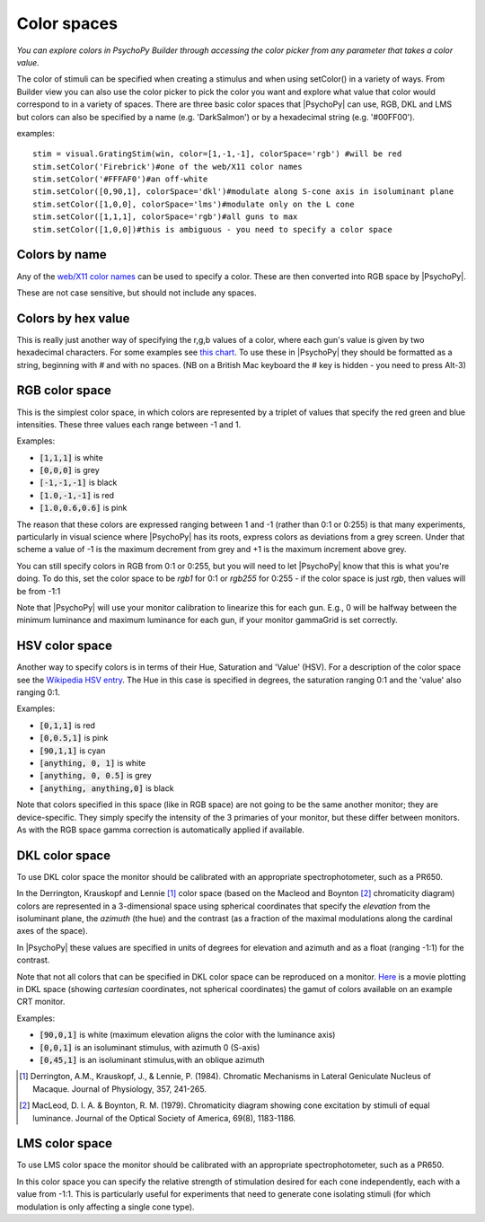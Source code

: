 .. _colorspaces:

Color spaces
====================================


.. image:: /images/colorPicker.png

*You can explore colors in PsychoPy Builder through accessing the color picker from any parameter that takes a color value.*


The color of stimuli can be specified when creating a stimulus and when using setColor() in a variety of ways. From Builder view you can also use the color picker to pick the color you want and explore what value that color would correspond to in a variety of spaces. There are three basic color spaces that |PsychoPy| can use, RGB, DKL and LMS but colors can also be specified by a name (e.g. 'DarkSalmon') or by a hexadecimal string (e.g. '#00FF00').

examples::

    stim = visual.GratingStim(win, color=[1,-1,-1], colorSpace='rgb') #will be red
    stim.setColor('Firebrick')#one of the web/X11 color names
    stim.setColor('#FFFAF0')#an off-white
    stim.setColor([0,90,1], colorSpace='dkl')#modulate along S-cone axis in isoluminant plane
    stim.setColor([1,0,0], colorSpace='lms')#modulate only on the L cone
    stim.setColor([1,1,1], colorSpace='rgb')#all guns to max
    stim.setColor([1,0,0])#this is ambiguous - you need to specify a color space

.. _colorNames:

Colors by name
----------------
Any of the `web/X11 color names <https://www.w3schools.com/Colors/colors_names.asp>`_ can be used to specify a color. These are then converted into RGB space by |PsychoPy|.

These are not case sensitive, but should not include any spaces.

.. _hexColors:

Colors by hex value
--------------------
This is really just another way of specifying the r,g,b values of a color, where each gun's value is given by two hexadecimal characters. For some examples see `this chart <https://html-color-codes.com/>`_. To use these in |PsychoPy| they should be formatted as a string, beginning with `#` and with no spaces. (NB on a British Mac keyboard the # key is hidden - you need to press Alt-3)

.. _RGB:

RGB color space
-------------------
This is the simplest color space, in which colors are represented by a triplet of values that specify the red green and blue intensities. These three values each range between -1 and 1.

Examples:

* :code:`[1,1,1]` is white
* :code:`[0,0,0]` is grey
* :code:`[-1,-1,-1]` is black
* :code:`[1.0,-1,-1]` is red
* :code:`[1.0,0.6,0.6]` is pink

The reason that these colors are expressed ranging between 1 and -1 (rather than 0:1 or 0:255) is that many experiments, particularly in visual science where |PsychoPy| has its roots, express colors as deviations from a grey screen. Under that scheme a value of -1 is the maximum decrement from grey and +1 is the maximum increment above grey.

You can still specify colors in RGB from 0:1 or 0:255, but you will need to let |PsychoPy| know that this is what you're doing. To do this, set the color space to be `rgb1` for 0:1 or `rgb255` for 0:255 - if the color space is just `rgb`, then values will be from -1:1

Note that |PsychoPy| will use your monitor calibration to linearize this for each gun. E.g., 0 will be halfway between the minimum luminance and maximum luminance for each gun, if your monitor gammaGrid is set correctly.

.. _HSV:

HSV color space
------------------

Another way to specify colors is in terms of their Hue, Saturation and 'Value' (HSV). For a description of the color space see the `Wikipedia HSV entry <https://en.wikipedia.org/wiki/HSL_and_HSV>`_. The Hue in this case is specified in degrees, the saturation ranging 0:1 and the 'value' also ranging 0:1.

Examples:

* :code:`[0,1,1]` is red
* :code:`[0,0.5,1]` is pink
* :code:`[90,1,1]` is cyan
* :code:`[anything, 0, 1]` is white
* :code:`[anything, 0, 0.5]` is grey
* :code:`[anything, anything,0]` is black

Note that colors specified in this space (like in RGB space) are not going to be the same another monitor; they are device-specific. They simply specify the intensity of the 3 primaries of your monitor, but these differ between monitors. As with the RGB space gamma correction is automatically applied if available.

.. _DKL:

DKL color space
-------------------
To use DKL color space the monitor should be calibrated with an appropriate spectrophotometer, such as a PR650.

In the Derrington, Krauskopf and Lennie [#dkl1984]_ color space (based on the Macleod and Boynton [#mb1979]_ chromaticity diagram) colors are represented in a 3-dimensional space using spherical coordinates that specify the `elevation` from the isoluminant plane, the `azimuth` (the hue) and the contrast (as a fraction of the maximal modulations along the cardinal axes of the space).

.. image:: /images/dklSpace.png

In |PsychoPy| these values are specified in units of degrees for elevation and azimuth and as a float (ranging -1:1) for the contrast.

Note that not all colors that can be specified in DKL color space can be reproduced on a monitor. `Here <https://youtu.be/xwoVrGoBaWg>`_ is a movie plotting in DKL space (showing `cartesian` coordinates, not spherical coordinates) the gamut of colors available on an example CRT monitor.

Examples:

* :code:`[90,0,1]` is white (maximum elevation aligns the color with the luminance axis)
* :code:`[0,0,1]` is an isoluminant stimulus, with azimuth 0 (S-axis)
* :code:`[0,45,1]` is an isoluminant stimulus,with an oblique azimuth

.. [#dkl1984] Derrington, A.M., Krauskopf, J., & Lennie, P. (1984). Chromatic Mechanisms in Lateral Geniculate Nucleus of Macaque. Journal of Physiology, 357, 241-265.

.. [#mb1979] MacLeod, D. I. A. & Boynton, R. M. (1979). Chromaticity diagram showing cone excitation by stimuli of equal luminance. Journal of the Optical Society of America, 69(8), 1183-1186.

.. _LMS:

LMS color space
--------------------
To use LMS color space the monitor should be calibrated with an appropriate spectrophotometer, such as a PR650.

In this color space you can specify the relative strength of stimulation desired for each cone independently, each with a value from -1:1. This is particularly useful for experiments that need to generate cone isolating stimuli (for which modulation is only affecting a single cone type).
